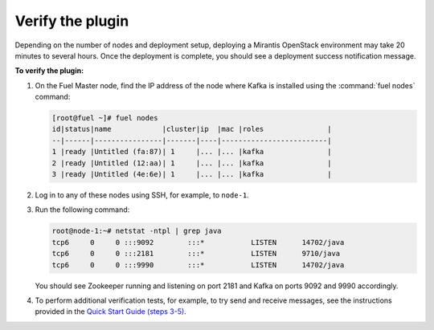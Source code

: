 .. _verification:

Verify the plugin
~~~~~~~~~~~~~~~~~

Depending on the number of nodes and deployment setup, deploying a Mirantis
OpenStack environment may take 20 minutes to several hours. Once the
deployment is complete, you should see a deployment success notification
message.

**To verify the plugin:**

#. On the Fuel Master node, find the IP address of the node where Kafka is
   installed using the :command:`fuel nodes` command:

   .. code-block:: console

      [root@fuel ~]# fuel nodes
      id|status|name            |cluster|ip  |mac |roles               |
      --|------|----------------|-------|----|-------------------------|
      1 |ready |Untitled (fa:87)| 1     |... |... |kafka               |
      2 |ready |Untitled (12:aa)| 1     |... |... |kafka               |
      3 |ready |Untitled (4e:6e)| 1     |... |... |kafka               |

#. Log in to any of these nodes using SSH, for example, to ``node-1``.
#. Run the following command:

   .. code-block:: console

      root@node-1:~# netstat -ntpl | grep java
      tcp6     0     0 :::9092        :::*           LISTEN      14702/java
      tcp6     0     0 :::2181        :::*           LISTEN      9710/java
      tcp6     0     0 :::9990        :::*           LISTEN      14702/java

   You should see Zookeeper running and listening on port 2181 and Kafka on
   ports 9092 and 9990 accordingly.

#. To perform additional verification tests, for example, to try send and
   receive messages, see the instructions provided in the
   `Quick Start Guide (steps 3-5) <http://kafka.apache.org/documentation.html#quickstart>`_.